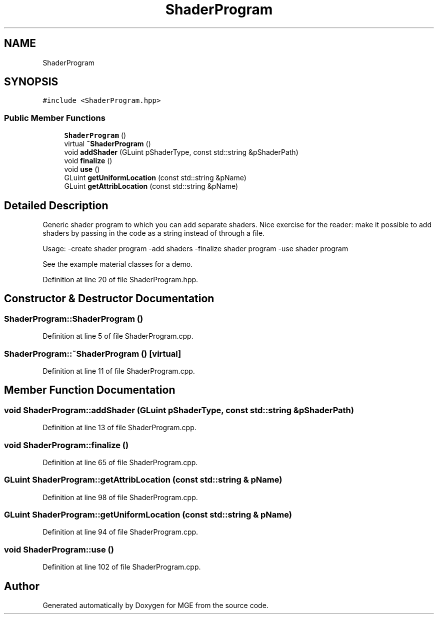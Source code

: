 .TH "ShaderProgram" 3 "Mon Jan 1 2018" "MGE" \" -*- nroff -*-
.ad l
.nh
.SH NAME
ShaderProgram
.SH SYNOPSIS
.br
.PP
.PP
\fC#include <ShaderProgram\&.hpp>\fP
.SS "Public Member Functions"

.in +1c
.ti -1c
.RI "\fBShaderProgram\fP ()"
.br
.ti -1c
.RI "virtual \fB~ShaderProgram\fP ()"
.br
.ti -1c
.RI "void \fBaddShader\fP (GLuint pShaderType, const std::string &pShaderPath)"
.br
.ti -1c
.RI "void \fBfinalize\fP ()"
.br
.ti -1c
.RI "void \fBuse\fP ()"
.br
.ti -1c
.RI "GLuint \fBgetUniformLocation\fP (const std::string &pName)"
.br
.ti -1c
.RI "GLuint \fBgetAttribLocation\fP (const std::string &pName)"
.br
.in -1c
.SH "Detailed Description"
.PP 
Generic shader program to which you can add separate shaders\&. Nice exercise for the reader: make it possible to add shaders by passing in the code as a string instead of through a file\&.
.PP
Usage: -create shader program -add shaders -finalize shader program -use shader program
.PP
See the example material classes for a demo\&. 
.PP
Definition at line 20 of file ShaderProgram\&.hpp\&.
.SH "Constructor & Destructor Documentation"
.PP 
.SS "ShaderProgram::ShaderProgram ()"

.PP
Definition at line 5 of file ShaderProgram\&.cpp\&.
.SS "ShaderProgram::~ShaderProgram ()\fC [virtual]\fP"

.PP
Definition at line 11 of file ShaderProgram\&.cpp\&.
.SH "Member Function Documentation"
.PP 
.SS "void ShaderProgram::addShader (GLuint pShaderType, const std::string & pShaderPath)"

.PP
Definition at line 13 of file ShaderProgram\&.cpp\&.
.SS "void ShaderProgram::finalize ()"

.PP
Definition at line 65 of file ShaderProgram\&.cpp\&.
.SS "GLuint ShaderProgram::getAttribLocation (const std::string & pName)"

.PP
Definition at line 98 of file ShaderProgram\&.cpp\&.
.SS "GLuint ShaderProgram::getUniformLocation (const std::string & pName)"

.PP
Definition at line 94 of file ShaderProgram\&.cpp\&.
.SS "void ShaderProgram::use ()"

.PP
Definition at line 102 of file ShaderProgram\&.cpp\&.

.SH "Author"
.PP 
Generated automatically by Doxygen for MGE from the source code\&.
